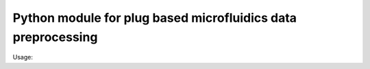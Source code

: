 Python module for plug based microfluidics data preprocessing
#############################################################

Usage:

.. code:: python
    import plugy

     drugs = [
        '11:Void', '12:Void', '13:Nutlin', '14:Cyt-387', '15:IKK16',
        '16:MK-2206', '17:IL-6', '18:Gefitinib', '19:IFN-γ',
        '20:Soratinib', '21:TGF-β', '22:Dasatinib'
    ]

    p = plugy.Plugy(infile = '06022018_mouse_kidney_1b.txt',
                        cut = (3225, 11200), drugs = drugs)

    p.main()

